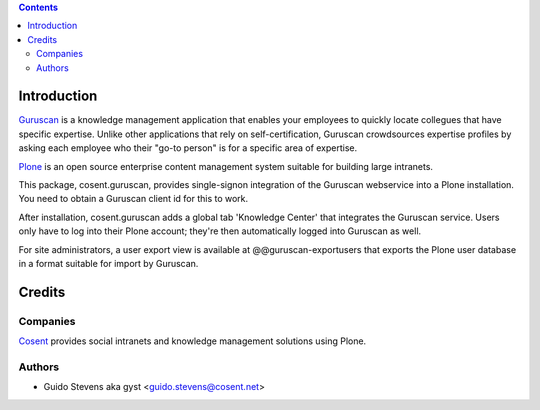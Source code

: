 .. contents::

Introduction
============

Guruscan_ is a knowledge management application that enables your employees
to quickly locate collegues that have specific expertise. 
Unlike other applications that rely on self-certification, Guruscan
crowdsources expertise profiles by asking each employee who their
"go-to person" is for a specific area of expertise.

Plone_ is an open source enterprise content management system
suitable for building large intranets. 

This package, cosent.guruscan, provides single-signon integration
of the Guruscan webservice into a Plone installation. You need
to obtain a Guruscan client id for this to work.

After installation, cosent.guruscan adds a global tab 'Knowledge Center'
that integrates the Guruscan service. Users only have to log into their
Plone account; they're then automatically logged into Guruscan as well.

For site administrators, a user export view is available at @@guruscan-exportusers
that exports the Plone user database in a format suitable for import
by Guruscan.

Credits
=======

Companies
---------

|Cosent|_

Cosent_ provides social intranets and knowledge management solutions using Plone.

Authors
-------

- Guido Stevens aka gyst <guido.stevens@cosent.net>

.. _Guruscan: http://www.guruscan.nl
.. _Plone: http://www.plone.com
.. _Cosent: http://cosent.nl
.. |Cosent| image:: http://cosent.nl/images/logo-external.png 
                    :alt: Cosent


